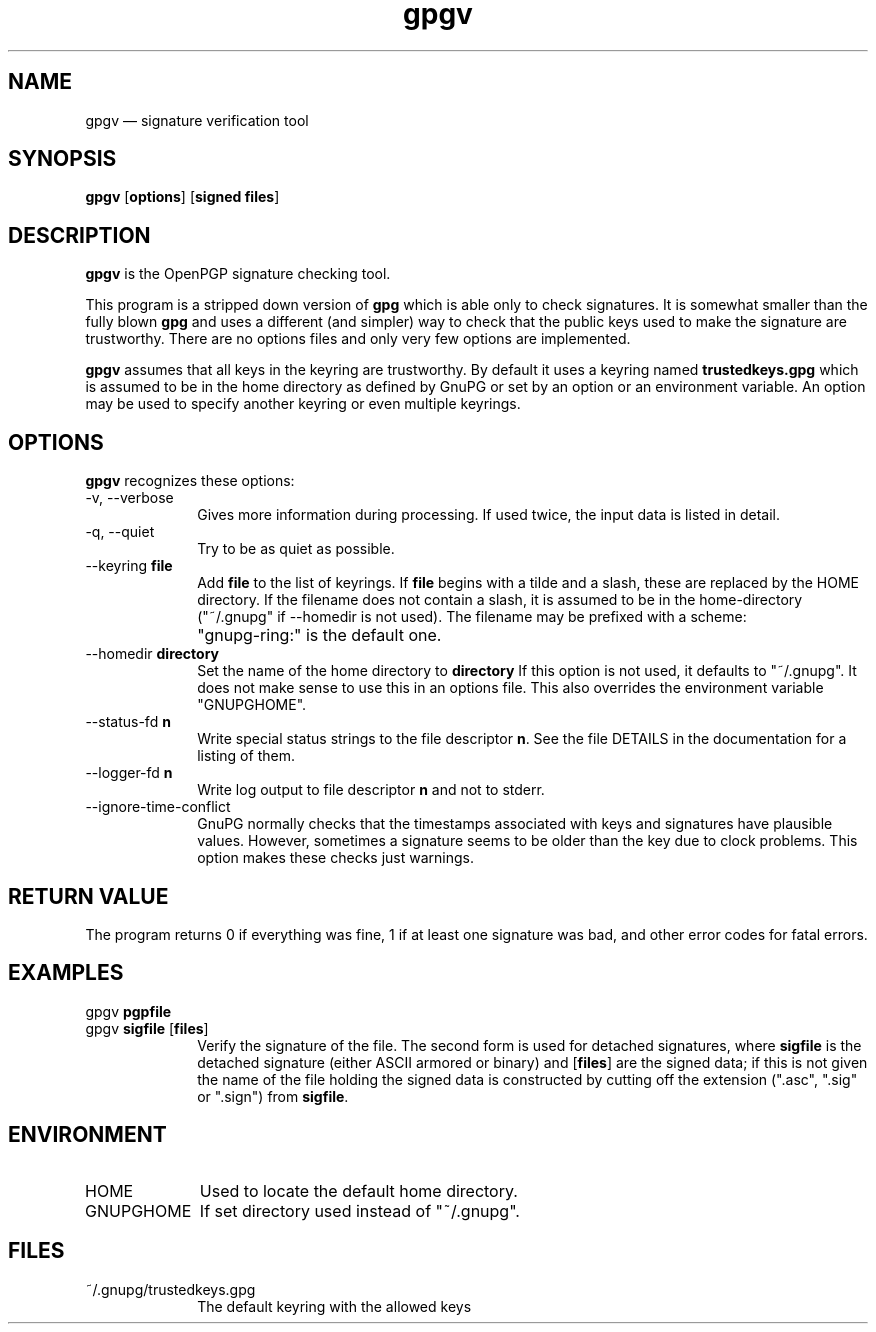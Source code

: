 .TH "gpgv" "1" 
.SH "NAME" 
gpgv \(em signature verification tool 
.SH "SYNOPSIS" 
.PP 
.nf 
\fBgpgv\fR  [\fBoptions\fR]  [\fBsigned files\fR]    
.fi 
.SH "DESCRIPTION" 
.PP 
\fBgpgv\fR is the OpenPGP signature checking tool. 
 
.PP 
This program is a stripped down version of \fBgpg\fR which is able 
only 
to check signatures.  It is somewhat smaller than the fully blown 
\fBgpg\fR and uses a different (and simpler) way to check that 
the public keys used to make the signature are trustworthy.  There are 
no options files and only very few options are implemented. 
.PP 
\fBgpgv\fR assumes that all keys in the keyring are trustworthy. 
By default it uses a keyring named \fBtrustedkeys.gpg\fP which is 
assumed to be in the home directory as defined by GnuPG or set by an 
option or an environment variable.  An option may be used to specify 
another keyring or even multiple keyrings. 
.SH "OPTIONS" 
.PP 
\fBgpgv\fR recognizes these options: 
.IP "\-v, \-\-verbose" 10 
Gives more information during processing. If used 
twice, the input data is listed in detail. 
.IP "\-q, \-\-quiet" 10 
Try to be as quiet as possible. 
.IP "\-\-keyring \fBfile\fR" 10 
Add \fBfile\fR to the list of keyrings. 
If \fBfile\fR begins with a tilde and a slash, these 
are replaced by the HOME directory. If the filename 
does not contain a slash, it is assumed to be in the 
home-directory ("~/.gnupg" if \-\-homedir is not used). 
The filename may be prefixed with a scheme: 
.IP "" 10 
"gnupg-ring:" is the default one. 
.IP "\-\-homedir \fBdirectory\fR" 10 
Set the name of the home directory to \fBdirectory\fR If this 
option is not used, it defaults to "~/.gnupg". It does 
not make sense to use this in an options file. This 
also overrides the environment variable "GNUPGHOME". 
.IP "\-\-status-fd \fBn\fR" 10 
Write special status strings to the file descriptor \fBn\fR. 
See the file DETAILS in the documentation for a listing of them. 
.IP "\-\-logger-fd \fBn\fR" 10 
Write log output to file descriptor \fBn\fR and not to stderr. 
.IP "\-\-ignore-time-conflict" 10 
GnuPG normally checks that the timestamps associated with keys and 
signatures have plausible values.  However, sometimes a signature seems to 
be older than the key due to clock problems.  This option makes these 
checks just warnings. 
.SH "RETURN VALUE" 
.PP 
The program returns 0 if everything was fine, 1 if at least 
one signature was bad, and other error codes for fatal errors. 
 
.SH "EXAMPLES" 
.IP "gpgv \fBpgpfile\fR" 10 
.IP "gpgv \fBsigfile\fR [\fBfiles\fR]" 10 
Verify the signature of the file. The second form 
is used for detached signatures, where \fBsigfile\fR is the detached 
signature (either ASCII armored or binary) and [\fBfiles\fR] are the signed 
data; if this is not given the name of the file holding the signed data is 
constructed by cutting off the extension (".asc", ".sig" or ".sign") from 
\fBsigfile\fR. 
.SH "ENVIRONMENT" 
.IP "HOME" 10 
Used to locate the default home directory. 
.IP "GNUPGHOME" 10 
If set directory used instead of "~/.gnupg". 
.SH "FILES" 
.IP "~/.gnupg/trustedkeys.gpg" 10 
The default keyring with the allowed keys 
.\" created by instant / docbook-to-man, Tue 18 Oct 2005, 13:47 
